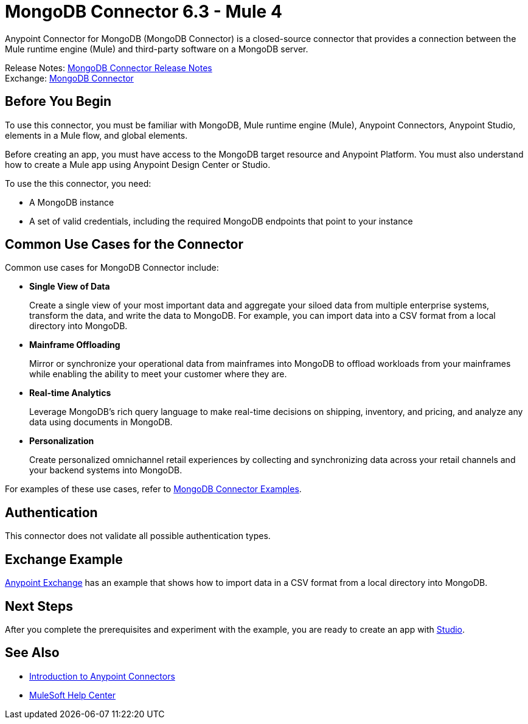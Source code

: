 = MongoDB Connector 6.3 - Mule 4
:page-aliases: connectors::mongodb/mongodb-connector-6-0.adoc



Anypoint Connector for MongoDB (MongoDB Connector) is a closed-source connector that provides a connection between the Mule runtime engine (Mule) and third-party software on a MongoDB server.

Release Notes: xref:release-notes::connector/mongodb-connector-release-notes-mule-4.adoc[MongoDB Connector Release Notes] +
Exchange: https://www.mulesoft.com/exchange/com.mulesoft.connectors/mule-mongodb-connector/[MongoDB Connector]

== Before You Begin

To use this connector, you must be familiar with MongoDB, Mule runtime engine (Mule), Anypoint Connectors, Anypoint Studio, elements in a Mule flow, and global elements.

Before creating an app, you must have access to the MongoDB target resource and Anypoint Platform. You must also understand how to create a Mule app using Anypoint Design Center or Studio.

To use the this connector, you need:

* A MongoDB instance
* A set of valid credentials, including the required MongoDB endpoints that point to your instance

== Common Use Cases for the Connector

Common use cases for MongoDB Connector include:

* *Single View of Data*
+
Create a single view of your most important data and aggregate your siloed data from multiple enterprise systems, transform the data, and write the data to MongoDB. For example, you can import data into a CSV format from a local directory into MongoDB.

* *Mainframe Offloading*
+
Mirror or synchronize your operational data from mainframes into MongoDB to offload workloads from your mainframes while enabling the ability to meet your customer where they are.

* *Real-time Analytics*
+
Leverage MongoDB’s rich query language to make real-time decisions on shipping, inventory, and pricing, and analyze any data using documents in MongoDB.

* *Personalization*
+
Create personalized omnichannel retail experiences by collecting and synchronizing data across your retail channels and your backend systems into MongoDB.

For examples of these use cases, refer to xref:mongodb-connector-examples.adoc[MongoDB Connector Examples].


== Authentication

This connector does not validate all possible authentication types.

== Exchange Example

https://www.mulesoft.com/exchange/org.mule.examples/importing-a-CSV-file-into-Mongo-DB/[Anypoint Exchange] has an example that shows how to import data in a CSV format from a local directory into MongoDB.

== Next Steps

After you complete the prerequisites and experiment with the example, you are ready to create an app with xref:mongodb-connector-studio.adoc[Studio].

== See Also

* xref:connectors::introduction/intro-use-exchange.adoc[Introduction to Anypoint Connectors]
* https://help.mulesoft.com[MuleSoft Help Center]

